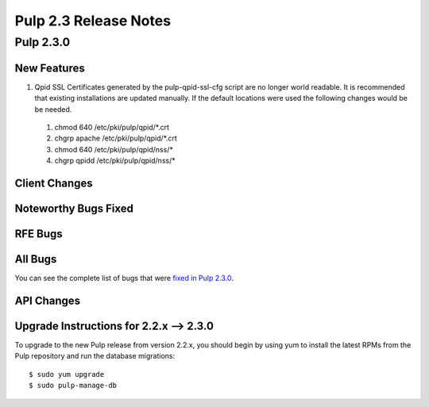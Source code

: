 ======================
Pulp 2.3 Release Notes
======================

Pulp 2.3.0
==========

New Features
------------

#. Qpid SSL Certificates generated by the pulp-qpid-ssl-cfg script are no longer world readable.  It is recommended that
   existing installations are updated manually.  If the default locations were used the following changes would be be needed.

 #. chmod 640 /etc/pki/pulp/qpid/*.crt
 #. chgrp apache /etc/pki/pulp/qpid/*.crt
 #. chmod 640 /etc/pki/pulp/qpid/nss/*
 #. chgrp qpidd /etc/pki/pulp/qpid/nss/*

Client Changes
--------------

Noteworthy Bugs Fixed
---------------------

RFE Bugs
--------

All Bugs
--------

You can see the complete list of bugs that were
`fixed in Pulp 2.3.0 <https://bugzilla.redhat.com/buglist.cgi?list_id=1242840&resolution=---&resolution=CURRENTRELEASE&classification=Community&target_release=2.3.0&query_format=advanced&bug_status=VERIFIED&bug_status=CLOSED&component=admin-client&component=bindings&component=consumer-client%2Fagent&component=consumers&component=coordinator&component=documentation&component=events&component=nodes&component=okaara&component=rel-eng&component=repositories&component=rest-api&component=selinux&component=upgrade&component=users&component=z_other&product=Pulp>`_.

API Changes
-----------

Upgrade Instructions for 2.2.x --> 2.3.0
----------------------------------------

To upgrade to the new Pulp release from version 2.2.x, you should begin by using yum to install the latest RPMs
from the Pulp repository and run the database migrations::

    $ sudo yum upgrade
    $ sudo pulp-manage-db
